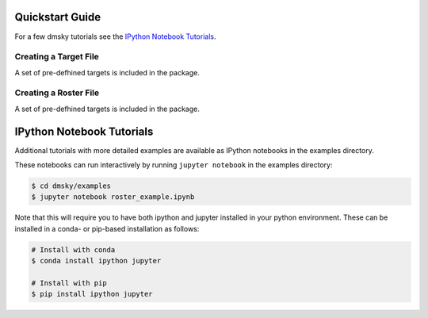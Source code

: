 .. _quickstart:

Quickstart Guide
================

For a few dmsky tutorials see the `IPython Notebook Tutorials`_.


Creating a Target File
----------------------

A set of pre-defhined targets is included in the package.


Creating a Roster File
----------------------

A set of pre-defhined targets is included in the package.



IPython Notebook Tutorials
==========================

Additional tutorials with more detailed examples are available as
IPython notebooks in the examples directory.

These notebooks can run interactively by running ``jupyter notebook`` in the examples directory:

.. code-block:: bash

   $ cd dmsky/examples
   $ jupyter notebook roster_example.ipynb

Note that this will require you to have both ipython and jupyter
installed in your python environment.  These can be installed in a
conda- or pip-based installation as follows:

.. code-block:: bash

   # Install with conda
   $ conda install ipython jupyter

   # Install with pip
   $ pip install ipython jupyter

